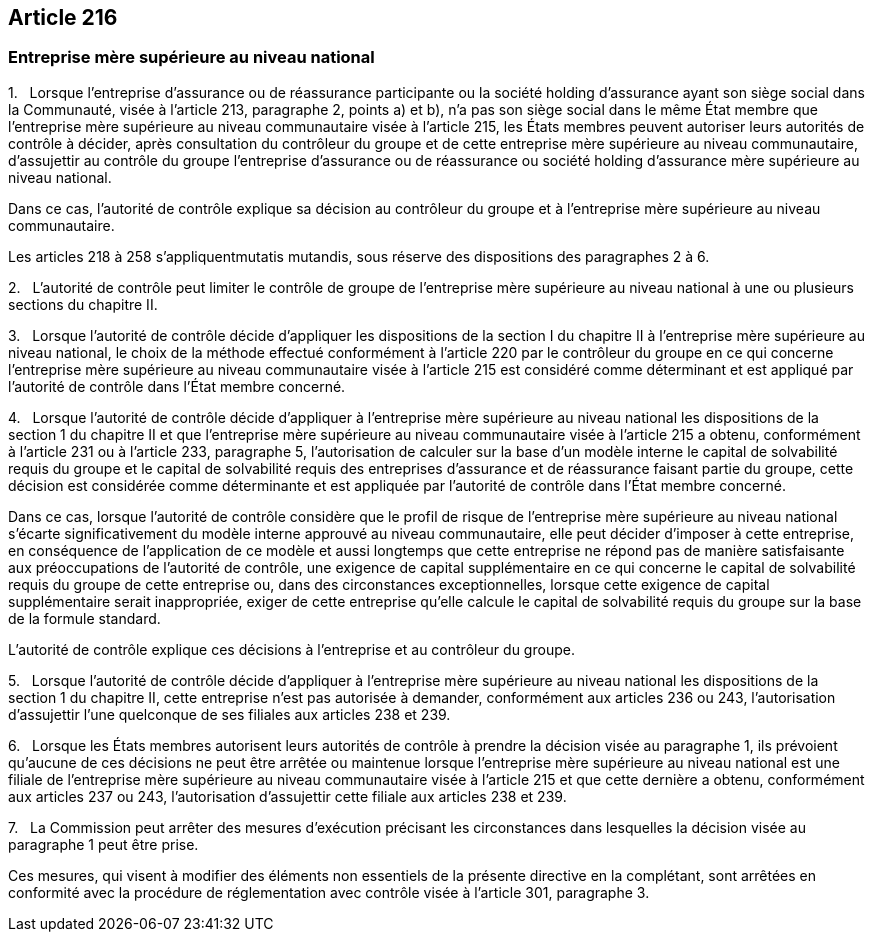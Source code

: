 == Article 216

=== Entreprise mère supérieure au niveau national

1.   Lorsque l'entreprise d'assurance ou de réassurance participante ou la société holding d'assurance ayant son siège social dans la Communauté, visée à l'article 213, paragraphe 2, points a) et b), n'a pas son siège social dans le même État membre que l'entreprise mère supérieure au niveau communautaire visée à l'article 215, les États membres peuvent autoriser leurs autorités de contrôle à décider, après consultation du contrôleur du groupe et de cette entreprise mère supérieure au niveau communautaire, d'assujettir au contrôle du groupe l'entreprise d'assurance ou de réassurance ou société holding d'assurance mère supérieure au niveau national.

Dans ce cas, l'autorité de contrôle explique sa décision au contrôleur du groupe et à l'entreprise mère supérieure au niveau communautaire.

Les articles 218 à 258 s'appliquentmutatis mutandis, sous réserve des dispositions des paragraphes 2 à 6.

2.   L'autorité de contrôle peut limiter le contrôle de groupe de l'entreprise mère supérieure au niveau national à une ou plusieurs sections du chapitre II.

3.   Lorsque l'autorité de contrôle décide d'appliquer les dispositions de la section I du chapitre II à l'entreprise mère supérieure au niveau national, le choix de la méthode effectué conformément à l'article 220 par le contrôleur du groupe en ce qui concerne l'entreprise mère supérieure au niveau communautaire visée à l'article 215 est considéré comme déterminant et est appliqué par l'autorité de contrôle dans l'État membre concerné.

4.   Lorsque l'autorité de contrôle décide d'appliquer à l'entreprise mère supérieure au niveau national les dispositions de la section 1 du chapitre II et que l'entreprise mère supérieure au niveau communautaire visée à l'article 215 a obtenu, conformément à l'article 231 ou à l'article 233, paragraphe 5, l'autorisation de calculer sur la base d'un modèle interne le capital de solvabilité requis du groupe et le capital de solvabilité requis des entreprises d'assurance et de réassurance faisant partie du groupe, cette décision est considérée comme déterminante et est appliquée par l'autorité de contrôle dans l'État membre concerné.

Dans ce cas, lorsque l'autorité de contrôle considère que le profil de risque de l'entreprise mère supérieure au niveau national s'écarte significativement du modèle interne approuvé au niveau communautaire, elle peut décider d'imposer à cette entreprise, en conséquence de l'application de ce modèle et aussi longtemps que cette entreprise ne répond pas de manière satisfaisante aux préoccupations de l'autorité de contrôle, une exigence de capital supplémentaire en ce qui concerne le capital de solvabilité requis du groupe de cette entreprise ou, dans des circonstances exceptionnelles, lorsque cette exigence de capital supplémentaire serait inappropriée, exiger de cette entreprise qu'elle calcule le capital de solvabilité requis du groupe sur la base de la formule standard.

L'autorité de contrôle explique ces décisions à l'entreprise et au contrôleur du groupe.

5.   Lorsque l'autorité de contrôle décide d'appliquer à l'entreprise mère supérieure au niveau national les dispositions de la section 1 du chapitre II, cette entreprise n'est pas autorisée à demander, conformément aux articles 236 ou 243, l'autorisation d'assujettir l'une quelconque de ses filiales aux articles 238 et 239.

6.   Lorsque les États membres autorisent leurs autorités de contrôle à prendre la décision visée au paragraphe 1, ils prévoient qu'aucune de ces décisions ne peut être arrêtée ou maintenue lorsque l'entreprise mère supérieure au niveau national est une filiale de l'entreprise mère supérieure au niveau communautaire visée à l'article 215 et que cette dernière a obtenu, conformément aux articles 237 ou 243, l'autorisation d'assujettir cette filiale aux articles 238 et 239.

7.   La Commission peut arrêter des mesures d'exécution précisant les circonstances dans lesquelles la décision visée au paragraphe 1 peut être prise.

Ces mesures, qui visent à modifier des éléments non essentiels de la présente directive en la complétant, sont arrêtées en conformité avec la procédure de réglementation avec contrôle visée à l'article 301, paragraphe 3.